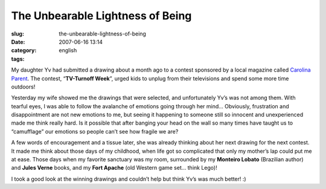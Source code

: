 The Unbearable Lightness of Being
#################################
:slug: the-unbearable-lightness-of-being
:date: 2007-06-16 13:14
:category:
:tags: english

My daughter Yv had submitted a drawing about a month ago to a contest
sponsored by a local magazine called `Carolina
Parent <http://www.carolinaparent.com/>`__. The contest, “\ **TV-Turnoff
Week**\ ”, urged kids to unplug from their televisions and spend some
more time outdoors!

|Contest|

Yesterday my wife showed me the drawings that were selected, and
unfortunately Yv’s was not among them. With tearful eyes, I was able to
follow the avalanche of emotions going through her mind… Obviously,
frustration and disappointment are not new emotions to me, but seeing it
happening to someone still so innocent and unexperienced made me think
really hard. Is it possible that after banging your head on the wall so
many times have taught us to “camufflage” our emotions so people can’t
see how fragile we are?

A few words of encouragement and a tissue later, she was already
thinking about her next drawing for the next contest. It made me think
about those days of my childhood, when life got so complicated that only
my mother’s lap could put me at ease. Those days when my favorite
sanctuary was my room, surrounded by my **Monteiro Lobato** (Brazilian
author) and **Jules Verne** books, and my **Fort Apache** (old Western
game set… think Lego)!

I took a good look at the winning drawings and couldn’t help but think
Yv’s was much better! :)

.. |Contest| image:: http://farm2.static.flickr.com/1132/556718113_079ff4a0fd.jpg
   :target: http://www.flickr.com/photos/25563799@N00/556718113/
